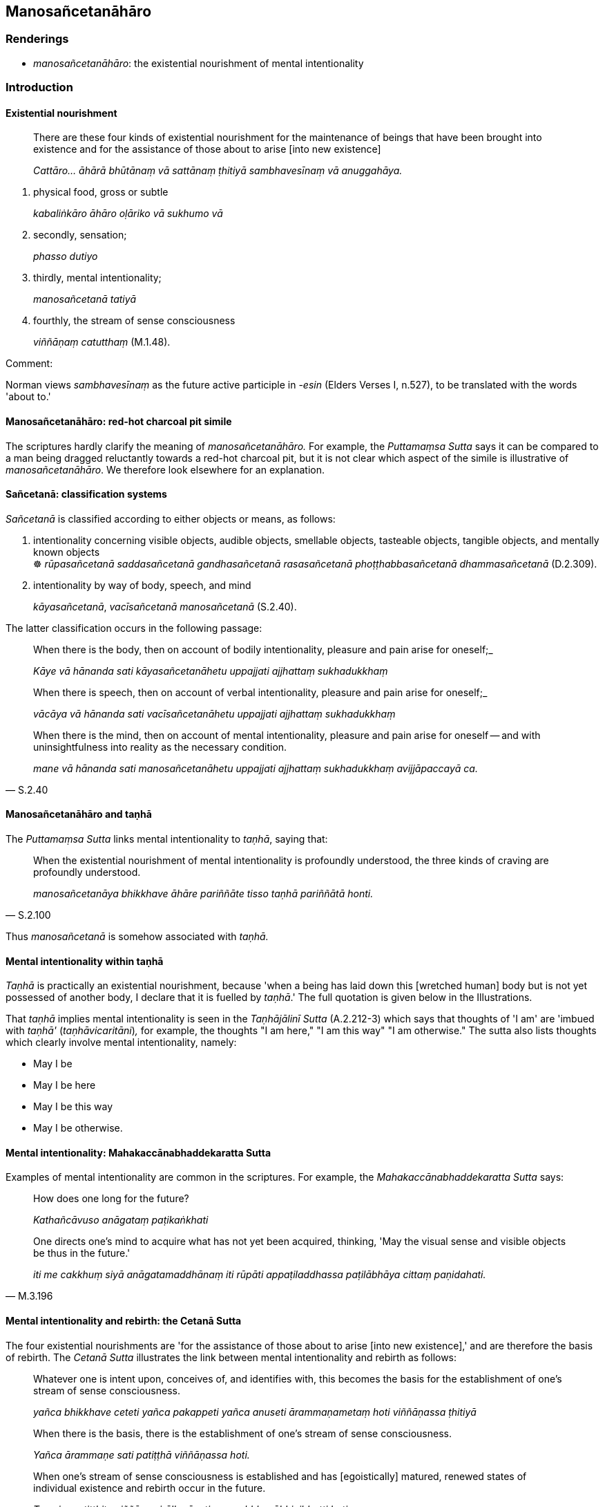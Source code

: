 == Manosañcetanāhāro

=== Renderings

- _manosañcetanāhāro_: the existential nourishment of mental intentionality

=== Introduction

==== Existential nourishment

____
There are these four kinds of existential nourishment for the maintenance of 
beings that have been brought into existence and for the assistance of those 
about to arise [into new existence]

_Cattāro... āhārā bhūtānaṃ vā sattānaṃ ṭhitiyā sambhavesīnaṃ 
vā anuggahāya._
____

1. physical food, gross or subtle
+
****
_kabaliṅkāro āhāro oḷāriko vā sukhumo vā_
****

2. secondly, sensation;
+
****
_phasso dutiyo_
****

3. thirdly, mental intentionality;
+
****
_manosañcetanā tatiyā_
****

4. fourthly, the stream of sense consciousness
+
****
_viññāṇaṃ catutthaṃ_ (M.1.48).
****

Comment:

Norman views _sambhavesīnaṃ_ as the future active participle in -_esin_ 
(Elders Verses I, n.527), to be translated with the words 'about to.'

==== Manosañcetanāhāro: red-hot charcoal pit simile

The scriptures hardly clarify the meaning of _manosañcetanāhāro._ For 
example, the _Puttamaṃsa Sutta_ says it can be compared to a man being 
dragged reluctantly towards a red-hot charcoal pit, but it is not clear which 
aspect of the simile is illustrative of _manosañcetanāhāro_. We therefore 
look elsewhere for an explanation.

==== Sañcetanā: classification systems

_Sañcetanā_ is classified according to either objects or means, as follows:

1. intentionality concerning visible objects, audible objects, smellable 
objects, tasteable objects, tangible objects, and mentally known objects ** +
**☸ _rūpasañcetanā saddasañcetanā gandhasañcetanā rasasañcetanā 
phoṭṭhabbasañcetanā dhammasañcetanā_ (D.2.309).

2. intentionality by way of body, speech, and mind
+
****
_kāyasañcetanā_, _vacīsañcetanā manosañcetanā_ (S.2.40).
****

The latter classification occurs in the following passage:

____
When there is the body, then on account of bodily intentionality, pleasure and 
pain arise for oneself;_

_Kāye vā hānanda sati kāyasañcetanāhetu uppajjati ajjhattaṃ 
sukhadukkhaṃ_
____

____
When there is speech, then on account of verbal intentionality, pleasure and 
pain arise for oneself;_

_vācāya vā hānanda sati vacīsañcetanāhetu uppajjati ajjhattaṃ 
sukhadukkhaṃ_
____

[quote, S.2.40]
____
When there is the mind, then on account of mental intentionality, pleasure and 
pain arise for oneself -- and with uninsightfulness into reality as the 
necessary condition.

_mane vā hānanda sati manosañcetanāhetu uppajjati ajjhattaṃ 
sukhadukkhaṃ avijjāpaccayā ca._
____

==== Manosañcetanāhāro and taṇhā

The _Puttamaṃsa Sutta_ links mental intentionality to _taṇhā_, saying that:

[quote, S.2.100]
____
When the existential nourishment of mental intentionality is profoundly 
understood, the three kinds of craving are profoundly understood.

_manosañcetanāya bhikkhave āhāre pariññāte tisso taṇhā pariññātā 
honti._
____

Thus _manosañcetanā_ is somehow associated with _taṇhā._

==== Mental intentionality within taṇhā

_Taṇhā_ is practically an existential nourishment, because 'when a being has 
laid down this [wretched human] body but is not yet possessed of another body, 
I declare that it is fuelled by _taṇhā_.' The full quotation is given below 
in the Illustrations.

That _taṇhā_ implies mental intentionality is seen in the _Taṇhājālinī 
Sutta_ (A.2.212-3) which says that thoughts of 'I am' are 'imbued with 
_taṇhā'_ (_taṇhāvicaritāni_)_,_ for example, the thoughts "I am here," 
"I am this way" "I am otherwise." The sutta also lists thoughts which clearly 
involve mental intentionality, namely:

- May I be

- May I be here

- May I be this way

- May I be otherwise.

==== Mental intentionality: Mahakaccānabhaddekaratta Sutta

Examples of mental intentionality are common in the scriptures. For example, 
the _Mahakaccānabhaddekaratta Sutta_ says:

____
How does one long for the future?

_Kathañcāvuso anāgataṃ paṭikaṅkhati_
____

[quote, M.3.196]
____
One directs one's mind to acquire what has not yet been acquired, thinking, 
'May the visual sense and visible objects be thus in the future.'

_iti me cakkhuṃ siyā anāgatamaddhānaṃ iti rūpāti appaṭiladdhassa 
paṭilābhāya cittaṃ paṇidahati._
____

==== Mental intentionality and rebirth: the Cetanā Sutta

The four existential nourishments are 'for the assistance of those about to 
arise [into new existence],' and are therefore the basis of rebirth. The 
_Cetanā Sutta_ illustrates the link between mental intentionality and rebirth 
as follows:

____
Whatever one is intent upon, conceives of, and identifies with, this becomes 
the basis for the establishment of one's stream of sense consciousness.

_yañca bhikkhave ceteti yañca pakappeti yañca anuseti ārammaṇametaṃ 
hoti viññāṇassa ṭhitiyā_
____

____
When there is the basis, there is the establishment of one's stream of sense 
consciousness.

_Yañca ārammaṇe sati patiṭṭhā viññāṇassa hoti._
____

[quote, S.2.65]
____
When one's stream of sense consciousness is established and has [egoistically] 
matured, renewed states of individual existence and rebirth occur in the future.

_Tasmiṃ patiṭṭhite viññāṇe virūḷhe āyatiṃ 
punabbhavābhinibbatti hoti._
____

The sutta says that in ending intentness, conceiving, and identifying, one ends 
individual existence and rebirth in the future:

[quote, S.2.65]
____
If one is not intent upon, and does not conceive or identify with... there are 
no renewed states of individual existence and rebirth in the future

_Yato ca kho bhikkhave no ceva ceteti no ca pakappeti no ca anuseti... 
āyatiṃ punabbhavābhinibbatti na hoti._
____

==== Mental intentionality and rebirth: the Saṅkhāruppatti Sutta

The _Saṅkhāruppatti Sutta_ says:

[quote, M.3.99 (A.4.239]
____
In this regard a bhikkhu possesses faith [in the perfection of the Perfect 
One's transcendent insight], virtue, learning, generosity, and wisdom. He 
thinks, 'Oh, that at the demise of the body at death, I might be reborn in the 
company of wealthy _khattiyas_.' He fixes his mind on that idea, concentrates 
on it, and develops it. These aspirations and musings of his, when developed 
and cultivated, lead to his rebirth there.

_So taṃ cittaṃ dahati taṃ cittaṃ adhiṭṭhāti taṃ cittaṃ 
bhāveti. Tassa te saṅkhārā ca viharā ca evaṃ bhāvitā 
evaṃbahulīkatā tatrūpapattiyā saṃvattanti._
____

The scriptures therefore show how mental intentionality 'maintains beings that 
have been brought into existence and assists those about to arise [into new 
existence].' Therefore mental intentionality is one of the four nourishments, 
and is likely the meaning of _manosañcetanāhāro_.

=== Illustrations

.Illustration
====
manosañcetanāhāro

existential nourishment of mental intentionality
====

____
And how should the existential nourishment of mental intentionality 
(_manosañcetanāhāro_) be seen?

_Kathañca bhikkhave manosañcetanāhāro daṭṭhabbo?_
____

____
Suppose there is a [red-hot] charcoal pit deeper than a man's height, filled 
with glowing coals without flame or smoke. A man would come along wanting to 
live, not die, yearning for pleasure and loathing pain. Then two strong men 
would grab him by both arms and drag him towards the [red-hot] charcoal pit.

_Seyyathā pi bhikkhave aṅgārakāsu sādhikaporisā puṇṇā 
aṅgārānaṃ vītaccikānaṃ vītadhūmānaṃ. Atha puriso āgaccheyya 
jīvitukāmo amaritukāmo sukhakāmo dukkhapaṭikkūlo. Tamenaṃ dve 
balavanto purisā nānābāhāsu gahetvā taṃ aṅgārakāsuṃ 
upakaḍḍheyyuṃ._
____

The man's

- intention (_cetanā_) would be to get away,

- his desire (_patthanā_) would be to get away,

____
his resolve (_paṇidhi_) would be to get away [from the red-hot charcoal pit]

_Atha kho bhikkhave tassa purisassa ārakāvassa cetanā ārakā patthanā 
ārakā paṇidhi_
____

[quote, S.2.99-100]
____
For what reason? Because he knows: 'I will fall into this [red-hot] charcoal 
pit and on that account I will meet with death or deadly pain.'

_imañcāhaṃ aṅgārakāsuṃ papatissāmi tatonidānaṃ maraṇaṃ vā 
nigacchāmi maraṇamattaṃ vā dukkhan ti. Evameva khvāhaṃ bhikkhave 
manosañcetanāhāro daṭṭhabbo ti vadāmi._
____

.Illustration
====
manosañcetanāhāro

existential nourishment of mental intentionality
====

____
If there is attachment to the existential nourishment of mental intentionality, 
if there is spiritually fettering delight, if there is craving, the stream of 
sense consciousness is established there and [egoistically] matures.

_manosañcetanāya ce bhikkhave āhāre atthi rāgo atthi nandi atthi taṇhā 
patiṭṭhitaṃ tattha viññāṇaṃ virūḷhaṃ._
____

____
Wherever the stream of sense consciousness is established and has 
&#8203;[egoistically] matured, there is the appearance of denomination-and-bodily-form.

_Yattha patiṭṭhitaṃ viññāṇaṃ virūḷhaṃ atthi tattha 
nāmarūpassa avakkanti._
____

____
Where there is the appearance of denomination-and-bodily-form, there is the 
growth of karmically consequential deeds.

_Yattha atthi nāmarūpassa avakkanti atthi tattha saṅkhārānaṃ vuddhi._
____

[quote, S.2.101]
____
Where there is the growth of karmically consequential deeds, renewed states of 
individual existence and rebirth occur in the future.

_Yattha atthi saṅkhārānaṃ vuddhi atthi tattha āyatiṃ 
punabbhavābhinibbatti._
____

.Illustration
====
manosañcetanāhāro

existential nourishment of mental intentionality
====

____
If there is no attachment to the existential nourishment of mental 
intentionality, if there is no spiritually fettering delight, if there is no 
craving, the stream of sense consciousness is not established there and does 
not grow.

_Manosañcetanāya ce bhikkhave āhāre natthi rāgo natthi nandi natthi 
taṇhā. Appatiṭṭhitaṃ tattha viññāṇaṃ avirūḷhaṃ_
____

[quote, S.2.101]
____
Where the stream of sense consciousness is not established and does not grow, 
there is the non-appearance of denomination-and-bodily-form.

_yattha appatiṭṭhitaṃ viññāṇaṃ avirūḷhaṃ natthi tattha 
nāmarūpassa avakkanti._
____

.Illustration
====
'May I be reborn!'

-- 'Bhante

what is the cause and reason for some person here, with the demise of the body 
at death, being reborn in the company of egg-born magical serpents?"
====

____
-- 'In this regard, bhikkhu, someone acts ambivalently by way of body, speech, 
and mind.

_kāyena dvayakārī hoti vācāya dvayakāri manasā dvayakāri_
____

'He has heard: 'Egg-born magical serpents are long-lived, beautiful, and abound 
in happiness.'

____
He thinks: 'Oh, with the demise of the body at death, may I be reborn in the 
company of egg-born magical serpents!'

_tassa evaṃ hoti: aho vatāhaṃ kāyassa bhedā parammaraṇā 
aṇḍajānaṃ nāgānaṃ sahavyataṃ upapajjeyyan ti._
____

'Then, with the demise of the body at death, he is reborn in the company of 
egg-born magical serpents.

'This is the cause and reason for some person here, with the demise of the body 
at death, being reborn in the company of egg-born magical serpents." (S.3.242).

.Illustration
====
'May I be reborn!'

-- 'Bhante

what is the cause and reason for some person here, with the demise of the body 
at death, being reborn in the company of the devas of the heavenly musician 
order (_gandhabbakāyikā devā_)?"
====

-- 'In this regard, bhikkhu, some person practises good conduct of body, 
speech, and mind. He has heard: 'The devas of the heavenly musician order are 
long-lived, beautiful, and abound in happiness.' He thinks: 'Oh, with the 
demise of the body at death, may I be reborn in the company of the devas of the 
heavenly musician order!' Then, with the demise of the body at death, he is 
reborn in the company of the devas of the heavenly musician order.

'This is the cause and reason for some person here, with the demise of the body 
at death, being reborn in the company of the devas of the heavenly musician 
order' (S.3.250).

.Illustration
====
fuelled by craving

-- Master Gotama

when a flame is flung by the wind and goes some distance, what does Master 
Gotama declare to be its fuel on that occasion?
====

-- When, Vaccha, a flame is flung by the wind and goes some distance, I declare 
that it is fuelled by the wind. For on that occasion the wind is its fuel.

-- And, Master Gotama, when a being has laid down this [wretched human] body 
but is not yet possessed of another body, what does Master Gotama declare to be 
&#8203;[the being's] fuel on that occasion?

[quote, S.4.399]
____
-- When, Vaccha, a being has laid down this [wretched human] body but is not 
yet possessed of another body, I declare that [the being] is fuelled by 
craving. For on that occasion craving is [the being's] fuel.

_Yasmiṃ kho vaccha samaye imañca kāyaṃ nikkhipati satto ca aññataraṃ 
kāyaṃ anuppanno hoti tamahaṃ taṇhūpādānaṃ vadāmi. Taṇhāhissa 
vaccha tasmiṃ samaye upādānaṃ hotī ti._
____

.Illustration
====
sañcetanā

intentionality
====

____
Four ways of acquiring a [particular] state of individuality.

_Cattārome bhikkhave attabhāvapaṭilābhā. Katame cattāro?_
____

There is the acquiring of a [particular] state of individuality in which one's 
own intentionality has effect, not another's; another's intentionality has 
effect, not one's own; both; neither.

_atthāvuso attabhāvapaṭilābho yasmiṃ attabhāvapaṭilābhe_

_• attasañcetanā yeva kamati no parasañcetanā._

_• parasañcetanā yeva kamati no attasañcetanā._

_• attasañcetanā ceva kamati parasañcetanā ca._

_• neva attasañcetanā kamati no parasañcetanā_ (D.3.231).

Comment:

Venerable Sāriputta said this meant that where there is the acquiring of a 
&#8203;[particular] state of individuality in which one's own intentionality has 
effect, not another person's, there is a passing away of beings from that group 
on account of their own intentionality (_attasañcetanāhetu tesaṃ 
sattānaṃ tamhā kāyā cuti hoti_). And corresponding statements for the 
other groups (A.2.159).

